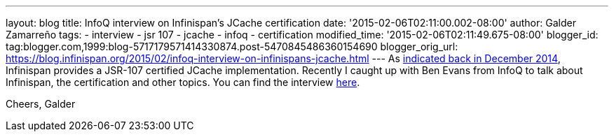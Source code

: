 ---
layout: blog
title: InfoQ interview on Infinispan's JCache certification
date: '2015-02-06T02:11:00.002-08:00'
author: Galder Zamarreño
tags:
- interview
- jsr 107
- jcache
- infoq
- certification
modified_time: '2015-02-06T02:11:49.675-08:00'
blogger_id: tag:blogger.com,1999:blog-5717179571414330874.post-5470845486360154690
blogger_orig_url: https://blog.infinispan.org/2015/02/infoq-interview-on-infinispans-jcache.html
---
As
http://blog.infinispan.org/2014/12/infinispan-702final-is-certified-jsr.html[indicated
back in December 2014], Infinispan provides a JSR-107 certified JCache
implementation. Recently I caught up with Ben Evans from InfoQ to talk
about Infinispan, the certification and other topics. You can find the
interview http://www.infoq.com/news/2015/02/InfinispanJCache[here].

Cheers,
Galder
